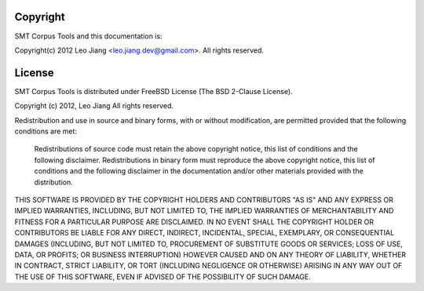.. _copyright:

Copyright
=========

SMT Corpus Tools and this documentation is:

Copyright(c) 2012 Leo Jiang <leo.jiang.dev@gmail.com>. All rights reserved.

.. _license:

License
=======

SMT Corpus Tools is distributed under FreeBSD License (The BSD 2-Clause License).

Copyright (c) 2012, Leo Jiang
All rights reserved.

Redistribution and use in source and binary forms, with or without modification, are permitted provided that the following conditions are met:

    Redistributions of source code must retain the above copyright notice, this list of conditions and the following disclaimer.
    Redistributions in binary form must reproduce the above copyright notice, this list of conditions and the following disclaimer in the documentation and/or other materials provided with the distribution.

THIS SOFTWARE IS PROVIDED BY THE COPYRIGHT HOLDERS AND CONTRIBUTORS "AS IS" AND ANY EXPRESS OR IMPLIED WARRANTIES, INCLUDING, BUT NOT LIMITED TO, THE IMPLIED WARRANTIES OF MERCHANTABILITY AND FITNESS FOR A PARTICULAR PURPOSE ARE DISCLAIMED. IN NO EVENT SHALL THE COPYRIGHT HOLDER OR CONTRIBUTORS BE LIABLE FOR ANY DIRECT, INDIRECT, INCIDENTAL, SPECIAL, EXEMPLARY, OR CONSEQUENTIAL DAMAGES (INCLUDING, BUT NOT LIMITED TO, PROCUREMENT OF SUBSTITUTE GOODS OR SERVICES; LOSS OF USE, DATA, OR PROFITS; OR BUSINESS INTERRUPTION) HOWEVER CAUSED AND ON ANY THEORY OF LIABILITY, WHETHER IN CONTRACT, STRICT LIABILITY, OR TORT (INCLUDING NEGLIGENCE OR OTHERWISE) ARISING IN ANY WAY OUT OF THE USE OF THIS SOFTWARE, EVEN IF ADVISED OF THE POSSIBILITY OF SUCH DAMAGE.
